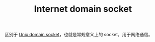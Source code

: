 :PROPERTIES:
:ID:       F28E9148-1790-49DC-A38A-25FA833A6790
:ROAM_ALIASES: socket
:END:
#+TITLE: Internet domain socket

区别于 [[id:6FFAC24A-029B-4365-98E3-859BF4E66B12][Unix domain socket]]，也就是常规意义上的 socket，用于网络通信。

